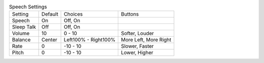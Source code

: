 .. table:: Speech Settings

  ====================  =======  ====================  =====================
  Setting               Default  Choices               Buttons
  --------------------  -------  --------------------  ---------------------
  Speech                On       Off, On
  Sleep Talk            Off      Off, On
  Volume                10       0 - 10                Softer, Louder
  Balance               Center   Left100% - Right100%  More Left, More Right
  Rate                  0        -10 - 10              Slower, Faster
  Pitch                 0        -10 - 10              Lower, Higher
  ====================  =======  ====================  =====================

